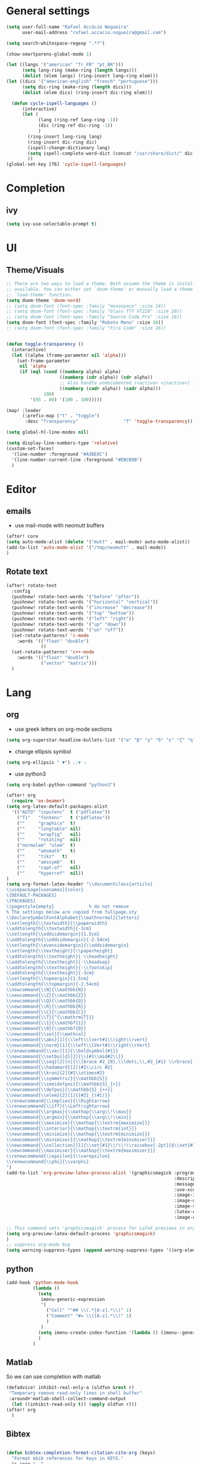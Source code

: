 #+PROPERTY: header-args :comments yes

* General settings
#+begin_src emacs-lisp
(setq user-full-name "Rafael Accácio Nogueira"
      user-mail-address "rafael.accacio.nogueira@gmail.com")
#+end_src

#+begin_src emacs-lisp
(setq search-whitespace-regexp ".*?")

(show-smartparens-global-mode 1)

(let ((langs '("american" "fr_FR" "pt_BR")))
      (setq lang-ring (make-ring (length langs)))
      (dolist (elem langs) (ring-insert lang-ring elem)))
(let ((dics '("american-english" "french" "portuguese")))
      (setq dic-ring (make-ring (length dics)))
      (dolist (elem dics) (ring-insert dic-ring elem)))

  (defun cycle-ispell-languages ()
      (interactive)
      (let (
            (lang (ring-ref lang-ring -1))
            (dic (ring-ref dic-ring -1))
            )
        (ring-insert lang-ring lang)
        (ring-insert dic-ring dic)
        (ispell-change-dictionary lang)
        (setq ispell-complete-word-dict (concat "/usr/share/dict/" dic))
        ))
(global-set-key [f6] 'cycle-ispell-languages)
#+end_src
* Completion
** ivy
#+begin_src emacs-lisp
(setq ivy-use-selectable-prompt t)
#+end_src
* UI
** Theme/Visuals
#+begin_src emacs-lisp
;; There are two ways to load a theme. Both assume the theme is installed and
;; available. You can either set `doom-theme' or manually load a theme with the
;; `load-theme' function.
(setq doom-theme 'doom-nord)
;; (setq doom-font (font-spec :family "monospace" :size 14))
;; (setq doom-font (font-spec :family "Glass TTY VT220" :size 20))
;; (setq doom-font (font-spec :family "Source Code Pro" :size 16))
(setq doom-font (font-spec :family "Roboto Mono" :size 16))
;; (setq doom-font (font-spec :family "Fira Code" :size 16))


(defun toggle-transparency ()
  (interactive)
  (let ((alpha (frame-parameter nil 'alpha)))
    (set-frame-parameter
     nil 'alpha
     (if (eql (cond ((numberp alpha) alpha)
                    ((numberp (cdr alpha)) (cdr alpha))
                    ;; Also handle undocumented (<active> <inactive>) form.
                    ((numberp (cadr alpha)) (cadr alpha)))
              100)
         '(95 . 80) '(100 . 100)))))

(map! :leader
      (:prefix-map ("t" . "toggle")
       :desc "Transparency"                 "T" 'toggle-transparency))

(setq global-hl-line-modes nil)

(setq display-line-numbers-type 'relative)
(custom-set-faces!
  '(line-number :foreground "#A3BE8C")
  '(line-number-current-line :foreground "#EBCB8B")
  )
#+end_src
* Editor
** emails
- use mail-mode with neomutt buffers
#+begin_src emacs-lisp
(after! core
(setq auto-mode-alist (delete '("mutt" . mail-mode) auto-mode-alist))
(add-to-list 'auto-mode-alist '("/tmp/neomutt" . mail-mode))
)
#+end_src
** Rotate text
#+begin_src emacs-lisp
(after! rotate-text
  :config
  (pushnew! rotate-text-words '("before" "after"))
  (pushnew! rotate-text-words '("horizontal" "vertical"))
  (pushnew! rotate-text-words '("increase" "decrease"))
  (pushnew! rotate-text-words '("top" "bottom"))
  (pushnew! rotate-text-words '("left" "right"))
  (pushnew! rotate-text-words '("up" "down"))
  (pushnew! rotate-text-words '("on" "off"))
  (set-rotate-patterns! 'c-mode
    :words '(("float" "double")
             ))
  (set-rotate-patterns! 'c++-mode
    :words '(("float" "double")
             ("vector" "matrix")))
  )
#+end_src
* Lang
** org
- use greek letters on org-mode sections
#+begin_src emacs-lisp
(setq org-superstar-headline-bullets-list '("α" "β" "γ" "δ" "ε" "ζ" "η" "θ" "ι" "κ" "λ" "μ" "ν" "ξ" "ο" "π" "ρ" "σ" "τ" "υ" "φ" "χ" "ψ" "ω"))
#+end_src
- change ellipsis symbol
#+begin_src emacs-lisp
(setq org-ellipsis " ▼") ;;▼ ⤵
#+end_src
- use python3
#+begin_src emacs-lisp
(setq org-babel-python-command "python3")
#+end_src

#+begin_src emacs-lisp
(after! org
  (require 'ox-beamer)
(setq org-latex-default-packages-alist
  '(("AUTO" "inputenc"  t ("pdflatex"))
    ("T1"   "fontenc"   t ("pdflatex"))
    (""     "graphicx"  t)
    (""     "longtable" nil)
    (""     "wrapfig"   nil)
    (""     "rotating"  nil)
    ("normalem" "ulem"  t)
    (""     "amsmath"   t)
    (""     "tikz"   t)
    (""     "amssymb"   t)
    (""     "capt-of"   nil)
    (""     "hyperref"  nil))
)
(setq org-format-latex-header "\\documentclass{article}
\\usepackage[usenames]{color}
\[DEFAULT-PACKAGES]
\[PACKAGES]
\\pagestyle{empty}             % do not remove
% The settings below are copied from fullpage.sty
\\DeclareSymbolFontAlphabet{\\mathnormal}{letters}
\\setlength{\\textwidth}{\\paperwidth}
\\addtolength{\\textwidth}{-3cm}
\\setlength{\\oddsidemargin}{1.5cm}
\\addtolength{\\oddsidemargin}{-2.54cm}
\\setlength{\\evensidemargin}{\\oddsidemargin}
\\setlength{\\textheight}{\\paperheight}
\\addtolength{\\textheight}{-\\headheight}
\\addtolength{\\textheight}{-\\headsep}
\\addtolength{\\textheight}{-\\footskip}
\\addtolength{\\textheight}{-3cm}
\\setlength{\\topmargin}{1.5cm}
\\addtolength{\\topmargin}{-2.54cm}
\\newcommand{\\N}{\\mathbb{N}}
\\newcommand{\\Z}{\\mathbb{Z}}
\\newcommand{\\Q}{\\mathbb{Q}}
\\newcommand{\\R}{\\mathbb{R}}
\\newcommand{\\C}{\\mathbb{C}}
\\newcommand{\\T}{^{\\mathrm{T}}}
\\newcommand{\\1}{\\mathbf{1}}
\\newcommand{\\0}{\\mathbf{0}}
\\newcommand{\\set}{\\mathcal}
\\newcommand{\\abs}[1]{\\left\\lvert#1\\right\\rvert}
\\newcommand{\\norm}[1]{\\left\\lVert#1\\right\\rVert}
\\renewcommand{\\vec}[1]{\\boldsymbol{#1}}
\\newcommand{\\setbuild}[2]{\\{#1\\mid#2\\}}
\\newcommand{\\seq}[2][n]{\\lbrace #2_{0},\\ldots,\\,#2_{#1} \\rbrace}
\\newcommand{\\hadamard}[2]{#1\\circ #2}
\\newcommand{\\kron}[2]{#1\\otimes#2}
\\newcommand{\\symmetric}{\\mathbb{S}}
\\newcommand{\\semidefpos}{\\mathbb{S}_{+}}
\\newcommand{\\defpos}{\\mathbb{S}_{++}}
\\newcommand{\\elem}[2][1]{{#2}_{(#1)}}
\\renewcommand{\\implies}{\\Rightarrow}
\\renewcommand{\\iff}{\\Leftrightarrow}
\\newcommand{\\argmax}{\\mathop{\\arg\\!\\max}}
\\newcommand{\\argmin}{\\mathop{\\arg\\!\\min}}
\\newcommand{\\maximize}{\\mathop{\\textrm{maximize}}}
\\newcommand{\\interior}{\\mathop{\\textrm{int}}}
\\newcommand{\\minimize}{\\mathop{\\textrm{minimize}}}
\\newcommand{\\minimiser}{\\mathop{\\textrm{minimiser}}}
\\newcommand{\\collection}[1]{\\set{#1}\\!\\!\\raisebox{-2pt}{$\\set{#1}$}\\!\\!\\set{#1}}
\\newcommand{\\maximiser}{\\mathop{\\textrm{maximiser}}}
\\renewcommand{\\epsilon}{\\varepsilon}
\\renewcommand{\\phi}{\\varphi}
")
(add-to-list 'org-preview-latex-process-alist '(graphicsmagick :programs ("latex" "gm")
                                                               :description "pdf > png"
                                                               :message "you need to install the programs: latex and graphicsmagick"
                                                               :use-xcolor t
                                                               :image-input-type "pdf"
                                                               :image-output-type "png"
                                                               :image-size-adjust (1.0 . 1.0)
                                                               :latex-compiler ("pdflatex -interaction nonstopmode -output-directory %o %f")
                                                               :image-converter ("gm convert -density %D -trim -antialias -quality 100 %f %O")))

;; This command sets 'graphicsmagick' process for LaTeX previews in org-mode.
(setq org-preview-latex-default-process 'graphicsmagick)
)
;; suppress org-mode bug
(setq warning-suppress-types (append warning-suppress-types '((org-element-cache))))
#+end_src


** python
#+begin_src emacs-lisp
(add-hook 'python-mode-hook
          (lambda ()
            (setq
             imenu-generic-expression
             '(
               ("Cell" "^## \\(.*[A-z].*\\)" 1)
               ("Comment" "#= \\([A-z].*\\)" 1)
               )
             )
            (setq imenu-create-index-function '(lambda () (imenu--generic-function imenu-generic-expression)))
            )
          )
#+end_src
** Matlab
So we can use completion with matlab
#+begin_src emacs-lisp
(defadvice! inhibit-real-only-a (oldfun &rest r)
 "Temporary remove read-only lines in shell buffer"
 :around#'matlab-shell-collect-command-output
  (let ((inhibit-read-only t)) (apply oldfun r)))
(after! org
  )
#+end_src

** Bibtex
#+begin_src emacs-lisp

(defun bibtex-completion-format-citation-cite-org (keys)
  "Format ebib references for keys in KEYS."
  (s-join ", "
          (--map (format "cite:%s" it) keys)))

(after! bibtex-completion
  (setcdr (assq 'org-mode bibtex-completion-format-citation-functions) 'bibtex-completion-format-citation-cite-org)
)

(after! bibtex
  (setq bibtex-completion-bibliography '("~/research/bibliography.bib")
        bibtex-completion-library-path '("~/research/bibliography/")
        bibtex-completion-find-note-functions '(orb-find-note-file)
        ;; bibtex-completion-find-note-functions (list #'bibtex-completion-find-note-multiple-files #'bibtex-completion-find-note-one-file)
        bibtex-completion-pdf-symbol "!"
        bibtex-completion-notes-symbol "n"
        )
  (setq bibtex-completion-display-formats
        '((t             . "${year:4} ${author:36} ${title:50} ${=type=:13} ${=has-pdf=:1}${=has-note=:1} ${readstatus:7} ${ranking:5} ${keywords}")))
  (setq bibtex-completion-additional-search-fields '(tags ranking readstatus keywords))

  (setq bibtex-dialect 'BibTeX)
  ;; (setq bibtex-dialect 'biblatex)
  ;; (defun my-bibtex-autokey-unique (key)
  ;;   "Make a unique version of KEY."
  ;;   (save-excursion
  ;;     (let ((org-ref-bibliography-files (org-ref-find-bibliography))
  ;;           (trykey key)
  ;; 	  (next ?a))
  ;;       (if (org-ref-key-in-file-p trykey (car org-ref-bibliography-files))
  ;;       (while (and
  ;;               (org-ref-key-in-file-p trykey (car org-ref-bibliography-files))
  ;; 		  (<= next ?z))
  ;; 	(setq trykey (concat key (char-to-string next)))
  ;; 	(setq next (1+ next))))
  ;;       trykey))

  (setq bibtex-autokey-year-length 4)
  (setq bibtex-autokey-names 1)
  (setq bibtex-autokey-names-stretch 1)
  (setq bibtex-autokey-additional-names "EtAl")
  (setq bibtex-autokey-name-case-convert-function 'capitalize)
  (setq bibtex-maintain-sorted-entries 'entry-class)
  ;; (setq bibtex-autokey-before-presentation-function 'my-bibtex-autokey-unique)
  (setq bibtex-autokey-before-presentation-function nil)

  (defun bibtex-generate-autokey ()
    (let* ((names (bibtex-autokey-get-names))
           (year (bibtex-autokey-get-year))
           (title (bibtex-autokey-get-title))
           (autokey (concat
                     names
                     ;; (unless (or (equal names "")
                     ;;             (equal title ""))
                     ;;   "_") ;; string to separate names from title
                     ;; title
                     ;; (unless (or (and (equal names "")
                     ;;                  (equal title ""))
                     ;;             (equal year ""))
                     ;;   bibtex-autokey-year-title-separator)
                     year
                     bibtex-autokey-prefix-string ;; optional prefix string
                     )))
      (if bibtex-autokey-before-presentation-function
          (funcall bibtex-autokey-before-presentation-function autokey)
        autokey)))
  )
#+end_src

* org-roam
#+begin_src emacs-lisp
(require 'org-roam-protocol)
(after! org-roam
  (setq org-roam-directory (file-truename "~/research/notes/"))
  (setq org-roam-capture-templates
        '(
          ("d" "default" plain "%?" :if-new
           (file+head "%<%Y%m%d%H%M%S>-${slug}.org" "#+title: ${title}\n")
           :unnarrowed t)
          ("r" "bibliography reference" plain
           (file "~/.config/doom/ref.org")
           :if-new
           (file+head "references/${citekey}.org" "#+title: ${citekey}\n"))
          ))

  (cl-defmethod org-roam-node-directories ((node org-roam-node))
    (if-let ((dirs (file-name-directory (file-relative-name (org-roam-node-file node) org-roam-directory))))
        (format "%s" (car (reverse (f-split dirs))))
      ""))

  (cl-defmethod org-roam-node-type ((node org-roam-node))
  "Return the TYPE of NODE."
  (condition-case nil
      (file-name-nondirectory
       (directory-file-name
        (file-name-directory
         (file-relative-name (org-roam-node-file node) org-roam-directory))))
    (error "")))

  (cl-defmethod org-roam-node-backlinkscount ((node org-roam-node))
  (let* ((count (caar (org-roam-db-query
                       [:select (funcall count source)
                                :from links
                                :where (= dest $s1)
                                :and (= type "id")]
                       (org-roam-node-id node)))))
    (format "[%d]" count)))

(setq org-roam-node-display-template "📁 ${directories:10} | ${title:50} | ⚡ ${tags}")

(setq org-roam-mode-sections
      '((org-roam-backlinks-section :unique t)
        org-roam-reflinks-section))
(require 'org-roam-export)
;; (setq org-roam-node-display-template
;;       (concat "${type:15} ${title:*} " (propertize "${tags:10}" 'face 'org-tag)))
  ;; org-roam-db-gc-threshold most-positive-fixnum
  ;; org-roam-db-update-on-save t
  ;; org-id-link-to-org-use-id t)
  )
#+end_src

* Research
#+begin_src emacs-lisp
(use-package! org-roam-bibtex
  :after (org-roam)
  :init
  (org-roam-bibtex-mode)
  :config
   (setq orb-preformat-keywords
   '("citekey" "title" "url" "file" "author-or-editor" "keywords"))
  )
#+end_src

* Agenda
#+begin_src emacs-lisp
(after! org
  (setq org-agenda-files (list "inbox.org" ".inbox.org_done" "tickler.org" "personal.org"  ".personal.org_done" "areas.org" "books_series_films.org" "work.org" "Soheib.org")
        org-directory "~/prive/Dropbox/org"
        org-id-locations-file  "~/prive/Dropbox/org/.orgids")

  ;; use org-protocol to capture ideas
  ;; javascript:location.href='org-protocol://capture?template=i'+
  ;;       '&url='+encodeURIComponent(window.location.href)+
  ;; '&title='+encodeURIComponent(document.title)+
  ;; '&body='+encodeURIComponent(window.getSelection());
  (setq org-capture-templates
        `(("i" "Inbox" entry  (file "~/prive/Dropbox/org/inbox.org")
           ,(concat "* TODO %?%a\n"
                    ;; ":PROPERTIES:\n"
                    "CREATED: %U\n\n"
                    ;; ":END:\n\n"
                    "%i"))
          ))

  (setq org-agenda-hide-tags-regexp "inbox")
  (setq org-agenda-prefix-format
        '((agenda . " %i %-12:c%?-12t% s")
          (todo   . " ")
          (tags   . " %i %-12:c")
          (search . " %i %-12:c")))

  (setq org-agenda-custom-commands
        '(
          ("g" "Get Things Done (GTD)"
           ((agenda ""
                    ((org-agenda-skip-function
                      '(org-agenda-skip-entry-if 'deadline))
                     (org-deadline-warning-days 0)))
            (tags-todo "inbox"
                       ((org-agenda-prefix-format "  %?-12t% s")
                        (org-agenda-overriding-header "\nInbox\n")))
            (todo "NEXT"
                  (
                   ;; (org-agenda-skip-function
                   ;;  ;; '(org-agenda-skip-entry-if 'deadline)
                   ;;  ;; #'my-org-agenda-skip-all-siblings-but-first
                   ;;    #'my-org-agenda-skip-all-siblings-but-first
                   ;;  )
                   (org-agenda-prefix-format "  %i %-12:c [%e] ")
                   (org-agenda-overriding-header "\nTasks\n")
                   )
                  )
            ;; (agenda nil
            ;;         ((org-agenda-entry-types '(:deadline))
            ;;          (org-agenda-format-date "")
            ;;          (org-deadline-warning-days 7)
            ;;          (org-agenda-skip-function
            ;;           '(org-agenda-skip-entry-if 'notregexp "\\* NEXT"))
            ;;          (org-agenda-overriding-header "\nDeadlines")))
            (tags "CLOSED>=\"<today>\""
                  ((org-agenda-overriding-header "\nCompleted today\n")))))
          ("w" . "Work")
          ("ww" "Work general"
           (
            (tags-todo "+@work+postdoc"
                       ((org-agenda-prefix-format "  %?-12t% s")
                        (org-agenda-overriding-header "Post-doc\n"))
                       )
            (tags-todo "+@work+autocampus"
                       ((org-agenda-prefix-format "  %?-12t% s")
                        (org-agenda-overriding-header "\nautOCampus\n"))
                       )
            (tags-todo "+@work+these"
                       ((org-agenda-prefix-format "  %?-12t% s")
                        (org-agenda-overriding-header "\nThese\n"))
                       )
            )
           )
          ("ws" "Soheib"
           (
            (tags "+@work+soheib"
                       ((org-agenda-prefix-format "  %?-12t% s")
                        (org-agenda-overriding-header "Soheib\n")
                        )
                       )
            )
           )
          ("r" "Reading List"
           (
            (tags-todo "+@work+reading_list"
                       ((org-agenda-prefix-format "  %?-12t% s")
                        (org-agenda-overriding-header "Reading List\n"))
                       )
            )
           )
          ("h" "At home" tags-todo "@home"
           ((org-agenda-overriding-header "Home"))
           )
          ))
  ;; from https://dindi.garjola.net/org-agenda-weekly.html
  (setq org-todo-keywords
        (quote ((sequence "TODO(t)" "NEXT(n)"
                 "STARTED(s!)" "|" "DONE(d!)")
                (type "PROJECT(p!)" "|" "DONE_PROJECT(D!)")
                (sequence "WAITING(w@!)" "SOMEDAY(S!)"  "|"
                          "CANCELLED(c@/!)"))))
  (setq hl-todo-keyword-faces
        '(("HOLD" . "#d0bf8f")
          ("TODO" . "#cc9393")
          ("NEXT" . "#dca3a3")
          ;; ("THEM" . "#dc8cc3")
          ;; ("PROG" . "#7cb8bb")
          ;; ("OKAY" . "#7cb8bb")
          ;; ("DONT" . "#5f7f5f")
          ;; ("FAIL" . "#8c5353")
          ("DONE" . "#afd8af")
          ("NOTE"   . "#d0bf8f")
          ;; ("KLUDGE" . "#d0bf8f")
          ;; ("HACK"   . "#d0bf8f")
          ;; ("TEMP"   . "#d0bf8f")
          ;; ("FIXME"  . "#cc9393")
          ;; ("XXX+"   . "#cc9393")
          )
        )
  (setq org-todo-keyword-faces '(
                                 ("[-]" . +org-todo-active)
                                 ("STRT" . +org-todo-active)
                                 ("STARTED" . +org-todo-active)
                                 ("[?]" . +org-todo-onhold)
                                 ("WAITING" . +org-todo-onhold)
                                 ("PROJECT" . +org-todo-project)
                                 ;; ("NO" . +org-todo-cancel)
                                 ;; ("KILL" . +org-todo-cancel)
                                 )
        )

  (defun accacio/generate-agenda-weekly-review ()
    "Generate the agenda for the weekly review"
    (interactive)
    (let ((span-days 24)
          (offset-past-days 10))
      (message "Generating agenda for %s days starting %s days ago"
               span-days offset-past-days)
      (org-agenda-list nil (- (time-to-days (date-to-time
                                             (current-time-string)))
                              offset-past-days)
                       span-days)
      (org-agenda-log-mode)
      (goto-char (point-min))))

  (setq org-refile-targets
        '(
          ("projects.org" :regexp . "\\(?:\\(?:Note\\|Task\\)s\\)")
          ("Eve.org" :regexp . "\\(?:\\(?:Note\\|Task\\)s\\)")
          ("personal.org" :maxlevel . 1)
          ("work.org" :maxlevel . 2)
          ("these.org" :maxlevel . 1)
          ("tickler.org" :maxlevel . 1)
          ("someday.org" :level . 1)
          ("books_series_films.org" :maxlevel . 9)
          )
        )

  ;; from https://emacs.cafe/emacs/orgmode/gtd/2017/06/30/orgmode-gtd.html
  (defun my-org-agenda-skip-all-siblings-but-first ()
    "Skip all but the first non-done entry."
    (let (should-skip-entry)
      (unless (org-current-is-todo)
        (setq should-skip-entry t))
      (save-excursion
        (while (and (not should-skip-entry) (org-goto-sibling t))
          (when (org-current-is-todo)
            (setq should-skip-entry t))))
      (when should-skip-entry
        (or (outline-next-heading)
            (goto-char (point-max))))))

  (defun org-current-is-todo ()
    (string= "TODO" (org-get-todo-state)))
  ;; (setq org-capture-templates
  ;;       '(
  ;;         ("i" "Inbox" entry (file "inbox.org") (concat "* TODO %?\n" " Entered on %U"))
  ;;         ("t" "TODOS" )
  ;;        ("tp" "Personal todo" entry
  ;;         (file+headline "~/org/todo.org" "Inbox")
  ;;         "** TODO %?\n%i\n%a" :prepend t)
  ;;        ("tt" "These todo" entry
  ;;         (file+headline "~/org/todo_these.org" "Inbox")
  ;;         "** TODO %?\n%i\n%a" :prepend t)
  ;;        ("e" "Evelise" entry
  ;;         (file+headline "~/org/Eve.org" "Inbox")
  ;;         "** TODO %?\n%i\n%a" :prepend t)
  ;;        ("p" "Templates for projects")
  ;;        ("pt" "Project-local todo" entry
  ;;         (file+headline +org-capture-project-todo-file "Inbox")
  ;;         "* TODO %?\n%i\n%a" :prepend t)
  ;;        ("pn" "Project-local notes" entry
  ;;         (file+headline +org-capture-project-notes-file "Inbox")
  ;;         "* %U %?\n%i\n%a" :prepend t)
  ;;        ("pc" "Project-local changelog" entry
  ;;         (file+headline +org-capture-project-changelog-file "Unreleased")
  ;;         "* %U %?\n%i\n%a" :prepend t)
  ;;        ("o" "Centralized templates for projects")
  ;;        ("ot" "Project todo" entry #'+org-capture-central-project-todo-file "* TODO %?\n %i\n %a" :heading "Tasks" :prepend nil)
  ;;        ("on" "Project notes" entry #'+org-capture-central-project-notes-file "* %U %?\n %i\n %a" :heading "Notes" :prepend t)
  ;;        ("oc" "Project changelog" entry #'+org-capture-central-project-changelog-file "* %U %?\n %i\n %a" :heading "Changelog" :prepend t)
  ;;        ))
  ;;               '(
  ;;                 ("e" "Evelise" entry (file+headline "~/Dropbox/org/private/Eve.org" "Inbox")
  ;;                  "** TODO %?\n%i%a "
  ;;                  :kill-buffer t)
  ;;                 )
  ;;               ;; org-capture-templates)
  )
#+end_src
* org-noter
#+begin_src emacs-lisp
(use-package! org-noter
  :config
  (setq
   org-noter-pdftools-markup-pointer-color "#B3CE9C"
   org-pdftools-use-isearch-link t
   org-noter-notes-search-path '("~/research/notes/reviews/" "~/research/notes/references/")
   pdf-annot-color-history '("#B3CE9C" "#FBDB9B" "#CF717A")
   org-noter-doc-split-fraction '(0.7 . 03)
   org-noter-always-create-frame nil
   org-noter-hide-other nil
   org-noter-pdftools-free-pointer-icon "Note"
   org-noter-pdftools-free-pointer-color "red"
   org-noter-kill-frame-at-session-end nil
   )
  )
(use-package! org-pdftools
  :hook (org-load . org-pdftools-setup-link))

(use-package! org-noter-pdftools
  :after org-noter
  :config
  (with-eval-after-load 'pdf-annot
    (add-hook 'pdf-annot-activate-handler-functions #'org-noter-pdftools-jump-to-note)
    )
  )

#+end_src
* org-ref
#+begin_src emacs-lisp
(require 'org-ref)
(require 'org-ref-ivy)
(after! org-ref
    (setq bibtex-completion-notes-path "~/research/notes/references"
          org-ref-notes-function 'orb-edit-notes
          bibtex-completion-edit-notes-function #'bibtex-completion-edit-notes-default)

(setq org-ref-bibliography-entry-format
      '(
        ("article" . "%a, %t, <i>%j</i>, <b>%v(%n)</b>, %p (%y). <a href=\"%U\">link</a>. <a href=\"http://dx.doi.org/%D\">doi</a>.")
        ("book" . "%a, %t, %u (%y).")
        ("thesis" . "%a, %t, %s (%y).  <a href=\"%U\">link</a>. <a href=\"http://dx.doi.org/%D\">doi</a>.")
        ("misc" . "%a, %t (%y).  <a href=\"%U\">link</a>. <a href=\"http://dx.doi.org/%D\">doi</a>.")
        ("inbook" . "%a, %t, %b (pp. %p), %u (%y), <a href=\"%U\">link</a>. <a href=\"http://dx.doi.org/%D\">doi</a>.")
        ("techreport" . "%a, %t, %i, %u (%y).")
        ("proceedings" . "%e, %t in %S, %u (%y).")
        ("inproceedings" . "%a, %t, %p, in %b, edited by %e, %u (%y)"))
      )
)
#+end_src
* app
** rss
#+begin_src emacs-lisp
(map! :map doom-leader-map "n R" 'elfeed)
(setq rmh-elfeed-org-files (list "~/prive/Dropbox/org/elfeed.org"))
(after! elfeed

(defun accacio/elfeed-search-print-entry (entry)
  "Print ENTRY to the buffer."
  (let* ((date (elfeed-search-format-date (elfeed-entry-date entry)))
         (title (or (elfeed-meta entry :title) (elfeed-entry-title entry) ""))
         (title-faces (elfeed-search--faces (elfeed-entry-tags entry)))
         (feed (elfeed-entry-feed entry))
         (feed-title
          (when feed
            (or (elfeed-meta feed :title) (elfeed-feed-title feed))))
         (tags (mapcar #'symbol-name (elfeed-entry-tags entry)))
         (tags-str (mapconcat
                    (lambda (s) (propertize s 'face 'elfeed-search-tag-face))
                    tags ","))
         (title-width (- (window-width) 10 elfeed-search-trailing-width))
         (title-column (elfeed-format-column
                        title (elfeed-clamp
                               elfeed-search-title-min-width
                               title-width
                               elfeed-search-title-max-width)
                        :left))
         (feed-column (elfeed-format-column
                       feed-title (elfeed-clamp elfeed-goodies/feed-source-column-width
                                                elfeed-goodies/feed-source-column-width
                                                elfeed-goodies/feed-source-column-width)
                       :left)))


    (insert (propertize date 'face 'elfeed-search-date-face) " ")
    (insert (propertize title-column 'face title-faces 'kbd-help title) " ")
    (when feed-title
      (insert (propertize feed-column 'face 'elfeed-search-feed-face) " "))
    (when tags
      (insert "(" tags-str ")"))))


(setq elfeed-search-header-function #'elfeed-search--header
 ;; elfeed-search-print-entry-function #'elfeed-goodies/entry-line-draw
 elfeed-search-print-entry-function #'accacio/elfeed-search-print-entry
 elfeed-goodies/entry-pane-position 'bottom
 elfeed-goodies/entry-pane-size .4
 )



(defun elfeed-search-tag-all (&rest tags)
  "Apply TAG to all selected entries."
  (interactive (list (intern (read-from-minibuffer "Tag: "))))
  (let ((entries (elfeed-search-selected)))
    (cl-loop for tag in tags do (elfeed-tag entries tag))
    (mapc #'elfeed-search-update-entry entries)
    (unless (or elfeed-search-remain-on-entry (use-region-p))
      (forward-line))))

(defun elfeed-search-untag-all (&rest tags)
  "Remove TAG from all selected entries."
  (interactive (list (intern (read-from-minibuffer "Tag: "))))
  (let ((entries (elfeed-search-selected)))
    (cl-loop for value in tags do (elfeed-untag entries value))
    (mapc #'elfeed-search-update-entry entries)
    (unless (or elfeed-search-remain-on-entry (use-region-p))
      (forward-line))))

(defun elfeed-search-toggle-all ( &rest tags)
  "Toggle TAG on all selected entries."
  (interactive (list (intern (read-from-minibuffer "Tag: "))))
  (let ((entries (elfeed-search-selected)) entries-tag entries-untag)
    (cl-loop for tag in tags do
      (cl-loop for entry in entries
             when (elfeed-tagged-p tag entry)
             do (elfeed-untag-1 entry tag)
             else do (elfeed-tag-1 entry tag)))
    (mapc #'elfeed-search-update-entry entries)
    (unless (or elfeed-search-remain-on-entry (use-region-p))
      (forward-line))))

(evil-define-key 'normal elfeed-search-mode-map "i" (lambda () (interactive)(elfeed-search-toggle-all 'important 'readlater)))
(evil-define-key 'visual elfeed-search-mode-map "i" (lambda () (interactive)(elfeed-search-toggle-all 'important 'readlater)))
(evil-define-key 'normal elfeed-search-mode-map "t" (lambda () (interactive)(elfeed-search-toggle-all 'readlater)))
(evil-define-key 'visual elfeed-search-mode-map "t" (lambda () (interactive)(elfeed-search-toggle-all 'readlater)))
(evil-define-key 'visual elfeed-search-mode-map "i" (lambda () (interactive)(elfeed-search-toggle-all 'important )))

(evil-define-key 'normal elfeed-search-mode-map "I" (lambda () (interactive)(elfeed-search-set-filter "@1-week-ago +important ")))
(evil-define-key 'normal elfeed-search-mode-map "R" (lambda () (interactive)(elfeed-search-set-filter "@1-week-ago +readlater ")))

(evil-define-key 'normal elfeed-show-mode-map "U" 'elfeed-show-tag--unread)
(evil-define-key 'normal elfeed-show-mode-map "t" (elfeed-expose #'elfeed-show-tag 'readlater))
(evil-define-key 'normal elfeed-show-mode-map "i" (elfeed-expose #'elfeed-show-tag 'important))

(defun elfeed-search-show-entry (entry)
  "Display the currently selected item in a buffer."
  (interactive (list (elfeed-search-selected :ignore-region)))
  (require 'elfeed-show)
  (when (elfeed-entry-p entry)
    ;; (elfeed-untag entry 'unread)
    (elfeed-search-update-entry entry)
    ;; (unless elfeed-search-remain-on-entry (forward-line))
    (elfeed-show-entry entry)))

(defun accacio/elfeed-search-copy-article ()
  (interactive)
  (let ( (entries (elfeed-search-selected)) (links ""))
               (elfeed-search-untag-all 'readlater 'unread)
  (cl-loop for entry in entries
           when (elfeed-entry-link entry)
           do (progn (setq links (concat links (concat "- [ ] " (if (elfeed-tagged-p 'important entry) "* " "") (org-make-link-string  (concat "https://ezproxy.universite-paris-saclay.fr/login?url=" (elfeed-entry-link entry)) (elfeed-entry-title entry)) "\n" )))
               )
           )
  (kill-new links)
  )
  )
(setq-default elfeed-search-filter "@1-week-ago +unread")

(add-hook! 'elfeed-search-mode-hook 'elfeed-update)
(defface important-elfeed-entry
  '((t :foreground "#a00"))
  "Marks an control Elfeed entry.")
(defface control-elfeed-entry
  '((t :foreground "#2ba"))
  "Marks an control Elfeed entry.")

(defface readlater-elfeed-entry
  '((t :foreground "#Eec900"))
  "Marks a readlater Elfeed entry.")

(set-face-attribute 'elfeed-search-unread-title-face nil
                    :bold t :strike-through nil :underline nil :foreground "#bbb")

(set-face-attribute 'elfeed-search-title-face nil
                    :bold nil :strike-through t)

(push '(control control-elfeed-entry) elfeed-search-face-alist)
(push '(readlater readlater-elfeed-entry) elfeed-search-face-alist)
(push '(important important-elfeed-entry) elfeed-search-face-alist)

)

#+end_src
* Other functions
#+begin_src emacs-lisp
(defun accacio/find-straight-repos-file ()
  "Search for a file in `~/docsThese."
  (interactive)
  (dired "~/.emacs.d/.local/straight/repos/"))

(defun accacio/find-cfg-file ()
  "Search for a file in `~/dots'."
  (interactive)
  (doom-project-find-file "~/dots"))
(defun accacio/find-blog-post ()
  "Search for a file in `~/dots'."
  (interactive)
  (doom-project-find-file "~/prive/site/content/blog"))
(map! :leader :prefix "f" "a" #'accacio/find-cfg-file)
(map! :leader :prefix "f" "b" #'accacio/find-blog-post)
#+end_src

